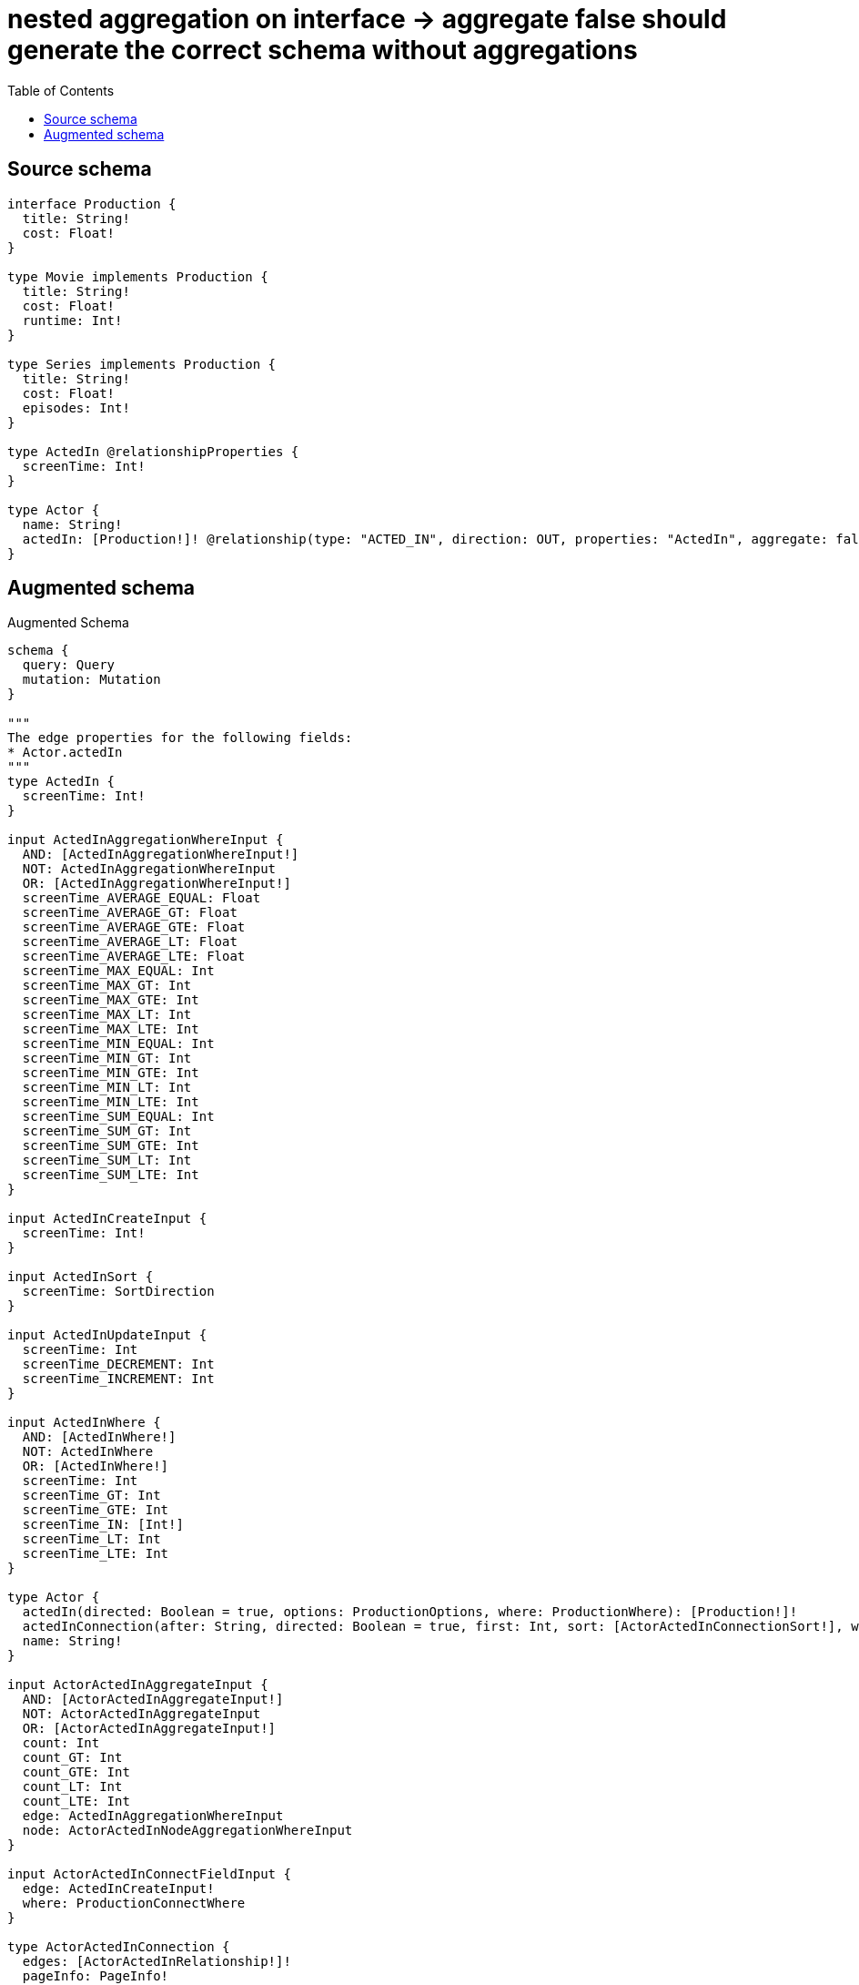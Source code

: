 :toc:

= nested aggregation on interface -> aggregate false should generate the correct schema without aggregations

== Source schema

[source,graphql,schema=true]
----
interface Production {
  title: String!
  cost: Float!
}

type Movie implements Production {
  title: String!
  cost: Float!
  runtime: Int!
}

type Series implements Production {
  title: String!
  cost: Float!
  episodes: Int!
}

type ActedIn @relationshipProperties {
  screenTime: Int!
}

type Actor {
  name: String!
  actedIn: [Production!]! @relationship(type: "ACTED_IN", direction: OUT, properties: "ActedIn", aggregate: false)
}
----

== Augmented schema

.Augmented Schema
[source,graphql]
----
schema {
  query: Query
  mutation: Mutation
}

"""
The edge properties for the following fields:
* Actor.actedIn
"""
type ActedIn {
  screenTime: Int!
}

input ActedInAggregationWhereInput {
  AND: [ActedInAggregationWhereInput!]
  NOT: ActedInAggregationWhereInput
  OR: [ActedInAggregationWhereInput!]
  screenTime_AVERAGE_EQUAL: Float
  screenTime_AVERAGE_GT: Float
  screenTime_AVERAGE_GTE: Float
  screenTime_AVERAGE_LT: Float
  screenTime_AVERAGE_LTE: Float
  screenTime_MAX_EQUAL: Int
  screenTime_MAX_GT: Int
  screenTime_MAX_GTE: Int
  screenTime_MAX_LT: Int
  screenTime_MAX_LTE: Int
  screenTime_MIN_EQUAL: Int
  screenTime_MIN_GT: Int
  screenTime_MIN_GTE: Int
  screenTime_MIN_LT: Int
  screenTime_MIN_LTE: Int
  screenTime_SUM_EQUAL: Int
  screenTime_SUM_GT: Int
  screenTime_SUM_GTE: Int
  screenTime_SUM_LT: Int
  screenTime_SUM_LTE: Int
}

input ActedInCreateInput {
  screenTime: Int!
}

input ActedInSort {
  screenTime: SortDirection
}

input ActedInUpdateInput {
  screenTime: Int
  screenTime_DECREMENT: Int
  screenTime_INCREMENT: Int
}

input ActedInWhere {
  AND: [ActedInWhere!]
  NOT: ActedInWhere
  OR: [ActedInWhere!]
  screenTime: Int
  screenTime_GT: Int
  screenTime_GTE: Int
  screenTime_IN: [Int!]
  screenTime_LT: Int
  screenTime_LTE: Int
}

type Actor {
  actedIn(directed: Boolean = true, options: ProductionOptions, where: ProductionWhere): [Production!]!
  actedInConnection(after: String, directed: Boolean = true, first: Int, sort: [ActorActedInConnectionSort!], where: ActorActedInConnectionWhere): ActorActedInConnection!
  name: String!
}

input ActorActedInAggregateInput {
  AND: [ActorActedInAggregateInput!]
  NOT: ActorActedInAggregateInput
  OR: [ActorActedInAggregateInput!]
  count: Int
  count_GT: Int
  count_GTE: Int
  count_LT: Int
  count_LTE: Int
  edge: ActedInAggregationWhereInput
  node: ActorActedInNodeAggregationWhereInput
}

input ActorActedInConnectFieldInput {
  edge: ActedInCreateInput!
  where: ProductionConnectWhere
}

type ActorActedInConnection {
  edges: [ActorActedInRelationship!]!
  pageInfo: PageInfo!
  totalCount: Int!
}

input ActorActedInConnectionSort {
  edge: ActedInSort
  node: ProductionSort
}

input ActorActedInConnectionWhere {
  AND: [ActorActedInConnectionWhere!]
  NOT: ActorActedInConnectionWhere
  OR: [ActorActedInConnectionWhere!]
  edge: ActedInWhere
  node: ProductionWhere
}

input ActorActedInCreateFieldInput {
  edge: ActedInCreateInput!
  node: ProductionCreateInput!
}

input ActorActedInDeleteFieldInput {
  where: ActorActedInConnectionWhere
}

input ActorActedInDisconnectFieldInput {
  where: ActorActedInConnectionWhere
}

input ActorActedInFieldInput {
  connect: [ActorActedInConnectFieldInput!]
  create: [ActorActedInCreateFieldInput!]
}

input ActorActedInNodeAggregationWhereInput {
  AND: [ActorActedInNodeAggregationWhereInput!]
  NOT: ActorActedInNodeAggregationWhereInput
  OR: [ActorActedInNodeAggregationWhereInput!]
  cost_AVERAGE_EQUAL: Float
  cost_AVERAGE_GT: Float
  cost_AVERAGE_GTE: Float
  cost_AVERAGE_LT: Float
  cost_AVERAGE_LTE: Float
  cost_MAX_EQUAL: Float
  cost_MAX_GT: Float
  cost_MAX_GTE: Float
  cost_MAX_LT: Float
  cost_MAX_LTE: Float
  cost_MIN_EQUAL: Float
  cost_MIN_GT: Float
  cost_MIN_GTE: Float
  cost_MIN_LT: Float
  cost_MIN_LTE: Float
  cost_SUM_EQUAL: Float
  cost_SUM_GT: Float
  cost_SUM_GTE: Float
  cost_SUM_LT: Float
  cost_SUM_LTE: Float
  title_AVERAGE_LENGTH_EQUAL: Float
  title_AVERAGE_LENGTH_GT: Float
  title_AVERAGE_LENGTH_GTE: Float
  title_AVERAGE_LENGTH_LT: Float
  title_AVERAGE_LENGTH_LTE: Float
  title_LONGEST_LENGTH_EQUAL: Int
  title_LONGEST_LENGTH_GT: Int
  title_LONGEST_LENGTH_GTE: Int
  title_LONGEST_LENGTH_LT: Int
  title_LONGEST_LENGTH_LTE: Int
  title_SHORTEST_LENGTH_EQUAL: Int
  title_SHORTEST_LENGTH_GT: Int
  title_SHORTEST_LENGTH_GTE: Int
  title_SHORTEST_LENGTH_LT: Int
  title_SHORTEST_LENGTH_LTE: Int
}

type ActorActedInRelationship {
  cursor: String!
  node: Production!
  properties: ActedIn!
}

input ActorActedInUpdateConnectionInput {
  edge: ActedInUpdateInput
  node: ProductionUpdateInput
}

input ActorActedInUpdateFieldInput {
  connect: [ActorActedInConnectFieldInput!]
  create: [ActorActedInCreateFieldInput!]
  delete: [ActorActedInDeleteFieldInput!]
  disconnect: [ActorActedInDisconnectFieldInput!]
  update: ActorActedInUpdateConnectionInput
  where: ActorActedInConnectionWhere
}

type ActorAggregateSelection {
  count: Int!
  name: StringAggregateSelection!
}

input ActorConnectInput {
  actedIn: [ActorActedInConnectFieldInput!]
}

input ActorCreateInput {
  actedIn: ActorActedInFieldInput
  name: String!
}

input ActorDeleteInput {
  actedIn: [ActorActedInDeleteFieldInput!]
}

input ActorDisconnectInput {
  actedIn: [ActorActedInDisconnectFieldInput!]
}

type ActorEdge {
  cursor: String!
  node: Actor!
}

input ActorOptions {
  limit: Int
  offset: Int
  """
  Specify one or more ActorSort objects to sort Actors by. The sorts will be applied in the order in which they are arranged in the array.
  """
  sort: [ActorSort!]
}

input ActorRelationInput {
  actedIn: [ActorActedInCreateFieldInput!]
}

"""
Fields to sort Actors by. The order in which sorts are applied is not guaranteed when specifying many fields in one ActorSort object.
"""
input ActorSort {
  name: SortDirection
}

input ActorUpdateInput {
  actedIn: [ActorActedInUpdateFieldInput!]
  name: String
}

input ActorWhere {
  AND: [ActorWhere!]
  NOT: ActorWhere
  OR: [ActorWhere!]
  actedInAggregate: ActorActedInAggregateInput
  """
  Return Actors where all of the related ActorActedInConnections match this filter
  """
  actedInConnection_ALL: ActorActedInConnectionWhere
  """
  Return Actors where none of the related ActorActedInConnections match this filter
  """
  actedInConnection_NONE: ActorActedInConnectionWhere
  """
  Return Actors where one of the related ActorActedInConnections match this filter
  """
  actedInConnection_SINGLE: ActorActedInConnectionWhere
  """
  Return Actors where some of the related ActorActedInConnections match this filter
  """
  actedInConnection_SOME: ActorActedInConnectionWhere
  """Return Actors where all of the related Productions match this filter"""
  actedIn_ALL: ProductionWhere
  """Return Actors where none of the related Productions match this filter"""
  actedIn_NONE: ProductionWhere
  """Return Actors where one of the related Productions match this filter"""
  actedIn_SINGLE: ProductionWhere
  """Return Actors where some of the related Productions match this filter"""
  actedIn_SOME: ProductionWhere
  name: String
  name_CONTAINS: String
  name_ENDS_WITH: String
  name_IN: [String!]
  name_STARTS_WITH: String
}

type ActorsConnection {
  edges: [ActorEdge!]!
  pageInfo: PageInfo!
  totalCount: Int!
}

type CreateActorsMutationResponse {
  actors: [Actor!]!
  info: CreateInfo!
}

"""
Information about the number of nodes and relationships created during a create mutation
"""
type CreateInfo {
  nodesCreated: Int!
  relationshipsCreated: Int!
}

type CreateMoviesMutationResponse {
  info: CreateInfo!
  movies: [Movie!]!
}

type CreateSeriesMutationResponse {
  info: CreateInfo!
  series: [Series!]!
}

"""
Information about the number of nodes and relationships deleted during a delete mutation
"""
type DeleteInfo {
  nodesDeleted: Int!
  relationshipsDeleted: Int!
}

type FloatAggregateSelection {
  average: Float
  max: Float
  min: Float
  sum: Float
}

type IntAggregateSelection {
  average: Float
  max: Int
  min: Int
  sum: Int
}

type Movie implements Production {
  cost: Float!
  runtime: Int!
  title: String!
}

type MovieAggregateSelection {
  cost: FloatAggregateSelection!
  count: Int!
  runtime: IntAggregateSelection!
  title: StringAggregateSelection!
}

input MovieCreateInput {
  cost: Float!
  runtime: Int!
  title: String!
}

type MovieEdge {
  cursor: String!
  node: Movie!
}

input MovieOptions {
  limit: Int
  offset: Int
  """
  Specify one or more MovieSort objects to sort Movies by. The sorts will be applied in the order in which they are arranged in the array.
  """
  sort: [MovieSort!]
}

"""
Fields to sort Movies by. The order in which sorts are applied is not guaranteed when specifying many fields in one MovieSort object.
"""
input MovieSort {
  cost: SortDirection
  runtime: SortDirection
  title: SortDirection
}

input MovieUpdateInput {
  cost: Float
  cost_ADD: Float
  cost_DIVIDE: Float
  cost_MULTIPLY: Float
  cost_SUBTRACT: Float
  runtime: Int
  runtime_DECREMENT: Int
  runtime_INCREMENT: Int
  title: String
}

input MovieWhere {
  AND: [MovieWhere!]
  NOT: MovieWhere
  OR: [MovieWhere!]
  cost: Float
  cost_GT: Float
  cost_GTE: Float
  cost_IN: [Float!]
  cost_LT: Float
  cost_LTE: Float
  runtime: Int
  runtime_GT: Int
  runtime_GTE: Int
  runtime_IN: [Int!]
  runtime_LT: Int
  runtime_LTE: Int
  title: String
  title_CONTAINS: String
  title_ENDS_WITH: String
  title_IN: [String!]
  title_STARTS_WITH: String
}

type MoviesConnection {
  edges: [MovieEdge!]!
  pageInfo: PageInfo!
  totalCount: Int!
}

type Mutation {
  createActors(input: [ActorCreateInput!]!): CreateActorsMutationResponse!
  createMovies(input: [MovieCreateInput!]!): CreateMoviesMutationResponse!
  createSeries(input: [SeriesCreateInput!]!): CreateSeriesMutationResponse!
  deleteActors(delete: ActorDeleteInput, where: ActorWhere): DeleteInfo!
  deleteMovies(where: MovieWhere): DeleteInfo!
  deleteSeries(where: SeriesWhere): DeleteInfo!
  updateActors(connect: ActorConnectInput, create: ActorRelationInput, delete: ActorDeleteInput, disconnect: ActorDisconnectInput, update: ActorUpdateInput, where: ActorWhere): UpdateActorsMutationResponse!
  updateMovies(update: MovieUpdateInput, where: MovieWhere): UpdateMoviesMutationResponse!
  updateSeries(update: SeriesUpdateInput, where: SeriesWhere): UpdateSeriesMutationResponse!
}

"""Pagination information (Relay)"""
type PageInfo {
  endCursor: String
  hasNextPage: Boolean!
  hasPreviousPage: Boolean!
  startCursor: String
}

interface Production {
  cost: Float!
  title: String!
}

type ProductionAggregateSelection {
  cost: FloatAggregateSelection!
  count: Int!
  title: StringAggregateSelection!
}

input ProductionConnectWhere {
  node: ProductionWhere!
}

input ProductionCreateInput {
  Movie: MovieCreateInput
  Series: SeriesCreateInput
}

type ProductionEdge {
  cursor: String!
  node: Production!
}

enum ProductionImplementation {
  Movie
  Series
}

input ProductionOptions {
  limit: Int
  offset: Int
  """
  Specify one or more ProductionSort objects to sort Productions by. The sorts will be applied in the order in which they are arranged in the array.
  """
  sort: [ProductionSort]
}

"""
Fields to sort Productions by. The order in which sorts are applied is not guaranteed when specifying many fields in one ProductionSort object.
"""
input ProductionSort {
  cost: SortDirection
  title: SortDirection
}

input ProductionUpdateInput {
  cost: Float
  cost_ADD: Float
  cost_DIVIDE: Float
  cost_MULTIPLY: Float
  cost_SUBTRACT: Float
  title: String
}

input ProductionWhere {
  AND: [ProductionWhere!]
  NOT: ProductionWhere
  OR: [ProductionWhere!]
  cost: Float
  cost_GT: Float
  cost_GTE: Float
  cost_IN: [Float!]
  cost_LT: Float
  cost_LTE: Float
  title: String
  title_CONTAINS: String
  title_ENDS_WITH: String
  title_IN: [String!]
  title_STARTS_WITH: String
  typename_IN: [ProductionImplementation!]
}

type ProductionsConnection {
  edges: [ProductionEdge!]!
  pageInfo: PageInfo!
  totalCount: Int!
}

type Query {
  actors(options: ActorOptions, where: ActorWhere): [Actor!]!
  actorsAggregate(where: ActorWhere): ActorAggregateSelection!
  actorsConnection(after: String, first: Int, sort: [ActorSort], where: ActorWhere): ActorsConnection!
  movies(options: MovieOptions, where: MovieWhere): [Movie!]!
  moviesAggregate(where: MovieWhere): MovieAggregateSelection!
  moviesConnection(after: String, first: Int, sort: [MovieSort], where: MovieWhere): MoviesConnection!
  productions(options: ProductionOptions, where: ProductionWhere): [Production!]!
  productionsAggregate(where: ProductionWhere): ProductionAggregateSelection!
  productionsConnection(after: String, first: Int, sort: [ProductionSort], where: ProductionWhere): ProductionsConnection!
  series(options: SeriesOptions, where: SeriesWhere): [Series!]!
  seriesAggregate(where: SeriesWhere): SeriesAggregateSelection!
  seriesConnection(after: String, first: Int, sort: [SeriesSort], where: SeriesWhere): SeriesConnection!
}

type Series implements Production {
  cost: Float!
  episodes: Int!
  title: String!
}

type SeriesAggregateSelection {
  cost: FloatAggregateSelection!
  count: Int!
  episodes: IntAggregateSelection!
  title: StringAggregateSelection!
}

type SeriesConnection {
  edges: [SeriesEdge!]!
  pageInfo: PageInfo!
  totalCount: Int!
}

input SeriesCreateInput {
  cost: Float!
  episodes: Int!
  title: String!
}

type SeriesEdge {
  cursor: String!
  node: Series!
}

input SeriesOptions {
  limit: Int
  offset: Int
  """
  Specify one or more SeriesSort objects to sort Series by. The sorts will be applied in the order in which they are arranged in the array.
  """
  sort: [SeriesSort!]
}

"""
Fields to sort Series by. The order in which sorts are applied is not guaranteed when specifying many fields in one SeriesSort object.
"""
input SeriesSort {
  cost: SortDirection
  episodes: SortDirection
  title: SortDirection
}

input SeriesUpdateInput {
  cost: Float
  cost_ADD: Float
  cost_DIVIDE: Float
  cost_MULTIPLY: Float
  cost_SUBTRACT: Float
  episodes: Int
  episodes_DECREMENT: Int
  episodes_INCREMENT: Int
  title: String
}

input SeriesWhere {
  AND: [SeriesWhere!]
  NOT: SeriesWhere
  OR: [SeriesWhere!]
  cost: Float
  cost_GT: Float
  cost_GTE: Float
  cost_IN: [Float!]
  cost_LT: Float
  cost_LTE: Float
  episodes: Int
  episodes_GT: Int
  episodes_GTE: Int
  episodes_IN: [Int!]
  episodes_LT: Int
  episodes_LTE: Int
  title: String
  title_CONTAINS: String
  title_ENDS_WITH: String
  title_IN: [String!]
  title_STARTS_WITH: String
}

"""An enum for sorting in either ascending or descending order."""
enum SortDirection {
  """Sort by field values in ascending order."""
  ASC
  """Sort by field values in descending order."""
  DESC
}

type StringAggregateSelection {
  longest: String
  shortest: String
}

type UpdateActorsMutationResponse {
  actors: [Actor!]!
  info: UpdateInfo!
}

"""
Information about the number of nodes and relationships created and deleted during an update mutation
"""
type UpdateInfo {
  nodesCreated: Int!
  nodesDeleted: Int!
  relationshipsCreated: Int!
  relationshipsDeleted: Int!
}

type UpdateMoviesMutationResponse {
  info: UpdateInfo!
  movies: [Movie!]!
}

type UpdateSeriesMutationResponse {
  info: UpdateInfo!
  series: [Series!]!
}
----

'''
